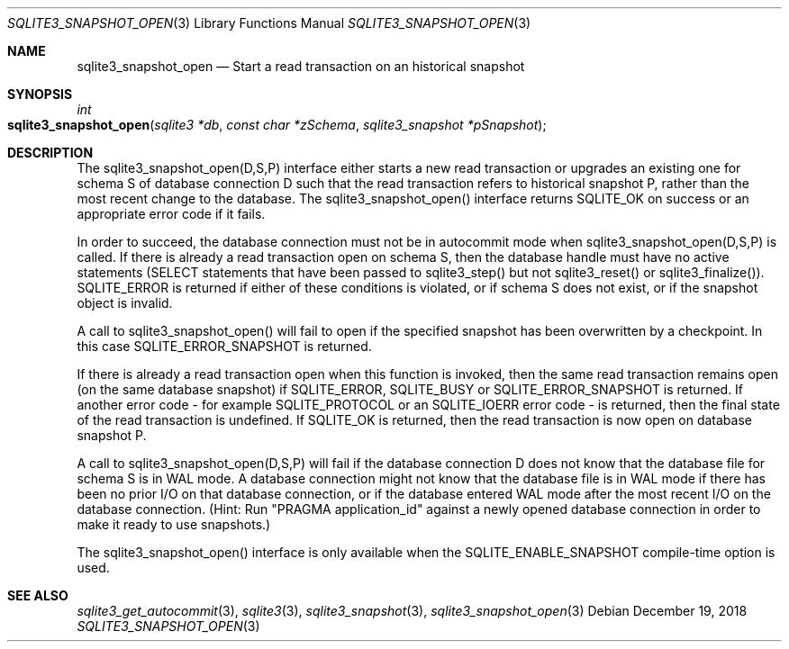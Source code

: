 .Dd December 19, 2018
.Dt SQLITE3_SNAPSHOT_OPEN 3
.Os
.Sh NAME
.Nm sqlite3_snapshot_open
.Nd Start a read transaction on an historical snapshot
.Sh SYNOPSIS
.Ft int 
.Fo sqlite3_snapshot_open
.Fa "sqlite3 *db"
.Fa "const char *zSchema"
.Fa "sqlite3_snapshot *pSnapshot "
.Fc
.Sh DESCRIPTION
The sqlite3_snapshot_open(D,S,P) interface
either starts a new read transaction or upgrades an existing one for
schema S of database connection D such that the
read transaction refers to historical snapshot P, rather than
the most recent change to the database.
The sqlite3_snapshot_open() interface returns
SQLITE_OK on success or an appropriate error code if it fails.
.Pp
In order to succeed, the database connection must not be in autocommit mode
when sqlite3_snapshot_open(D,S,P) is called.
If there is already a read transaction open on schema S, then the database
handle must have no active statements (SELECT statements that have
been passed to sqlite3_step() but not sqlite3_reset() or sqlite3_finalize()).
SQLITE_ERROR is returned if either of these conditions is violated,
or if schema S does not exist, or if the snapshot object is invalid.
.Pp
A call to sqlite3_snapshot_open() will fail to open if the specified
snapshot has been overwritten by a checkpoint.
In this case SQLITE_ERROR_SNAPSHOT is returned.
.Pp
If there is already a read transaction open when this function is invoked,
then the same read transaction remains open (on the same database snapshot)
if SQLITE_ERROR, SQLITE_BUSY or SQLITE_ERROR_SNAPSHOT is returned.
If another error code - for example SQLITE_PROTOCOL or an SQLITE_IOERR
error code - is returned, then the final state of the read transaction
is undefined.
If SQLITE_OK is returned, then the read transaction is now open on
database snapshot P.
.Pp
A call to sqlite3_snapshot_open(D,S,P)
will fail if the database connection D does not know that the database
file for schema S is in WAL mode.
A database connection might not know that the database file is in WAL mode
if there has been no prior I/O on that database connection, or if the
database entered WAL mode after the most recent I/O on the
database connection.
(Hint: Run "PRAGMA application_id" against a newly
opened database connection in order to make it ready to use snapshots.)
.Pp
The sqlite3_snapshot_open() interface is only
available when the SQLITE_ENABLE_SNAPSHOT compile-time
option is used.
.Sh SEE ALSO
.Xr sqlite3_get_autocommit 3 ,
.Xr sqlite3 3 ,
.Xr sqlite3_snapshot 3 ,
.Xr sqlite3_snapshot_open 3
